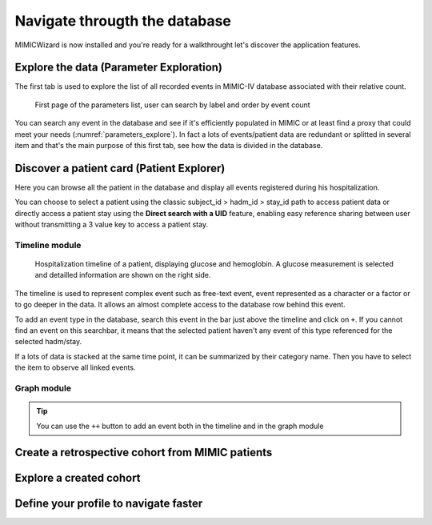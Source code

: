 Navigate througth the database
##############################

MIMICWizard is now installed and you're ready for a walkthrought let's discover the application features.

Explore the data (Parameter Exploration)
****************************************

The first tab is used to explore the list of all recorded events in MIMIC-IV database associated with their relative count.

.. _parameters_explore:
.. figure:: assets/parameters_explore.png
      :width: 100%
      :class: no-scaled-link

      First page of the parameters list, user can search by label and order by event count 


You can search any event in the database and see if it's efficiently populated in MIMIC or at least find a proxy that could meet your needs (:numref:`parameters_explore`). In fact a lots of events/patient data are redundant or splitted in several item and that's the main purpose of this first tab, see how the data is divided in the database.

Discover a patient card (Patient Explorer)
******************************************
Here you can browse all the patient in the database and display all events registered during his hospitalization.

You can choose to select a patient using the classic subject_id > hadm_id > stay_id path to access patient data or directly access a patient stay using the **Direct search with a UID** feature, 
enabling easy reference sharing between user without transmitting a 3 value key to access a patient stay.

Timeline module
+++++++++++++++

.. _parameters_explore:
.. figure:: assets/patient_explorer_timeline.png
      :width: 100%
      :class: no-scaled-link

      Hospitalization timeline of a patient, displaying glucose and hemoglobin. A glucose measurement is selected and detailled information are shown on the right side.

The timeline is used to represent complex event such as free-text event, event represented as a character or a factor or to go deeper in the data.
It allows an almost complete access to the database row behind this event. 

To add an event type in the database, search this event in the bar just above the timeline and click on ``+``. If you cannot find an event on this searchbar, it means that the selected patient haven't any event of this type referenced for the selected hadm/stay.

If a lots of data is stacked at the same time point, it can be summarized by their category name. Then you have to select the item to observe all linked events.

Graph module
++++++++++++

.. _parameters_explore:
.. figure:: assets/patient_explorer_graph.png
      :width: 100%
      :class: no-scaled-link

.. tip:: You can use the ``++`` button to add an event both in the timeline and in the graph module


Create a retrospective cohort from MIMIC patients
*************************************************

Explore a created cohort
************************

Define your profile to navigate faster
**************************************
